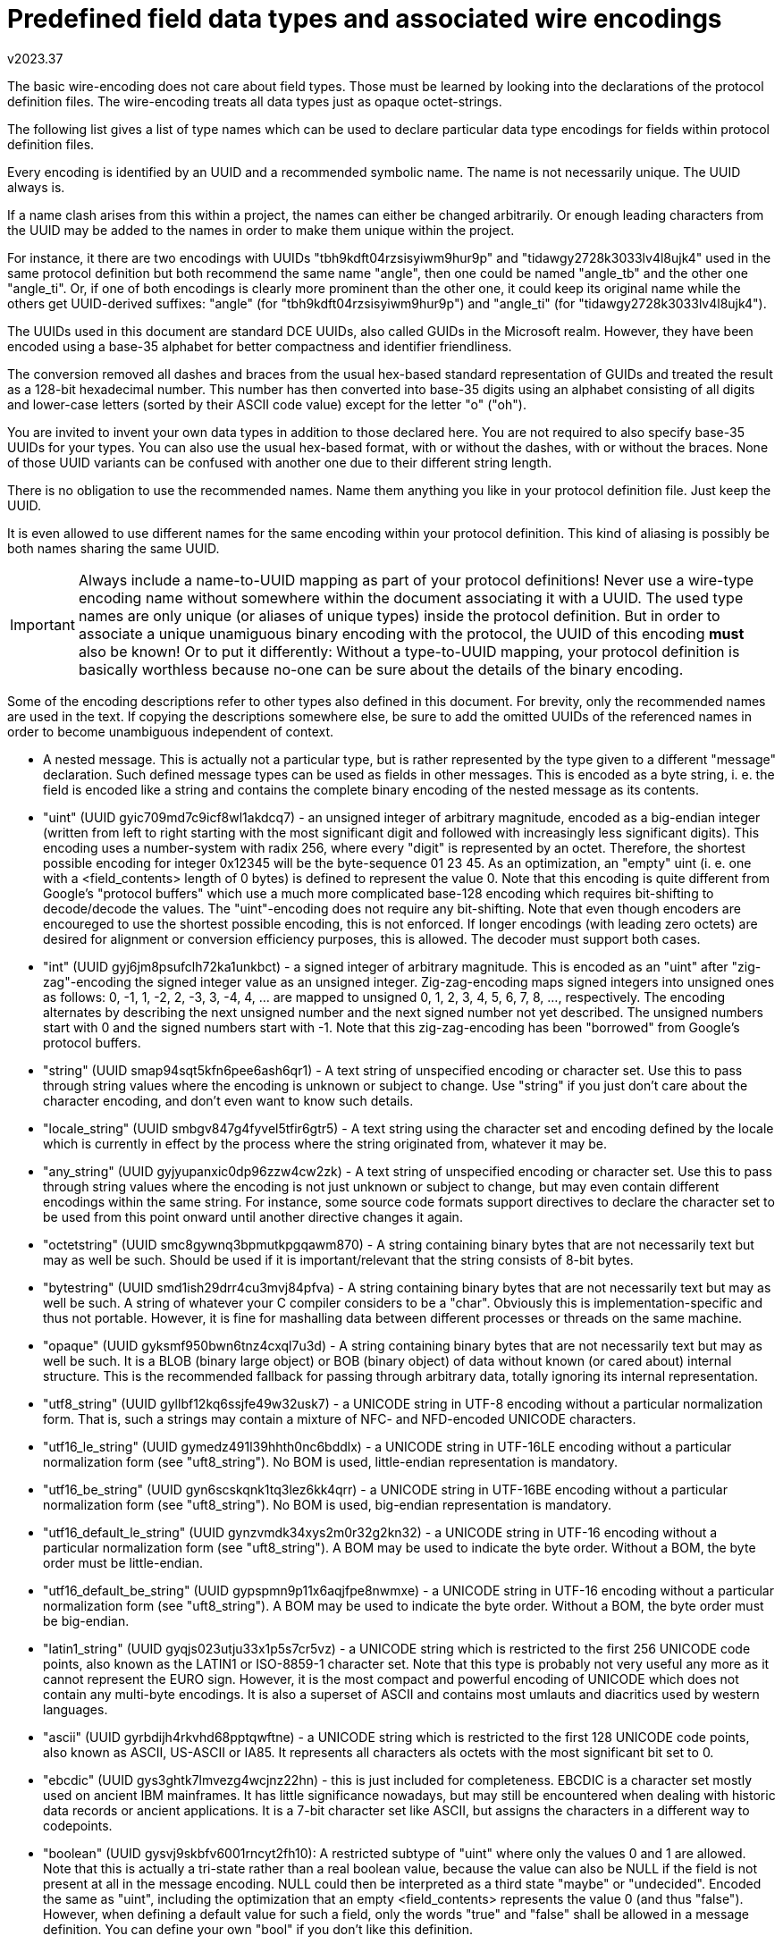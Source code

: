 Predefined field data types and associated wire encodings
=========================================================
v2023.37

The basic wire-encoding does not care about field types. Those must be learned by looking into the declarations of the protocol definition files. The wire-encoding treats all data types just as opaque octet-strings.

The following list gives a list of type names which can be used to declare particular data type encodings for fields within protocol definition files.

Every encoding is identified by an UUID and a recommended symbolic name. The name is not necessarily unique. The UUID always is.

If a name clash arises from this within a project, the names can either be changed arbitrarily. Or enough leading characters from the UUID may be added to the names in order to make them unique within the project.

For instance, it there are two encodings with UUIDs "tbh9kdft04rzsisyiwm9hur9p" and "tidawgy2728k3033lv4l8ujk4" used in the same protocol definition but both recommend the same name "angle", then one could be named "angle_tb" and the other one "angle_ti". Or, if one of both encodings is clearly more prominent than the other one, it could keep its original name while the others get UUID-derived suffixes: "angle" (for "tbh9kdft04rzsisyiwm9hur9p") and "angle_ti" (for "tidawgy2728k3033lv4l8ujk4").

The UUIDs used in this document are standard DCE UUIDs, also called GUIDs in the Microsoft realm. However, they have been encoded using a base-35 alphabet for better compactness and identifier friendliness.

The conversion removed all dashes and braces from the usual hex-based standard representation of GUIDs and treated the result as a 128-bit hexadecimal number. This number has then converted into base-35 digits using an alphabet consisting of all digits and lower-case letters (sorted by their ASCII code value) except for the letter "o" ("oh").

You are invited to invent your own data types in addition to those declared here. You are not required to also specify base-35 UUIDs for your types. You can also use the usual hex-based format, with or without the dashes, with or without the braces. None of those UUID variants can be confused with another one due to their different string length.

There is no obligation to use the recommended names. Name them anything you like in your protocol definition file. Just keep the UUID.

It is even allowed to use different names for the same encoding within your protocol definition. This kind of aliasing is possibly be both names sharing the same UUID.

IMPORTANT: Always include a name-to-UUID mapping as part of your protocol definitions! Never use a wire-type encoding name without somewhere within the document associating it with a UUID. The used type names are only unique (or aliases of unique types) inside the protocol definition. But in order to associate a unique unamiguous binary encoding with the protocol, the UUID of this encoding *must* also be known! Or to put it differently: Without a type-to-UUID mapping, your protocol definition is basically worthless because no-one can be sure about the details of the binary encoding.

Some of the encoding descriptions refer to other types also defined in this document. For brevity, only the recommended names are used in the text. If copying the descriptions somewhere else, be sure to add the omitted UUIDs of the referenced names in order to become unambiguous independent of context.

* A nested message. This is actually not a particular type, but is rather represented by the type given to a different "message" declaration. Such defined message types can be used as fields in other messages. This is encoded as a byte string, i. e. the field is encoded like a string and contains the complete binary encoding of the nested message as its contents.

* "uint" (UUID gyic709md7c9icf8wl1akdcq7) - an unsigned integer of arbitrary magnitude, encoded as a big-endian integer (written from left to right starting with the most significant digit and followed with increasingly less significant digits). This encoding uses a number-system with radix 256, where every "digit" is represented by an octet. Therefore, the shortest possible encoding for integer 0x12345 will be the byte-sequence 01 23 45. As an optimization, an "empty" uint (i. e. one with a <field_contents> length of 0 bytes) is defined to represent the value 0. Note that this encoding is quite different from Google's "protocol buffers" which use a much more complicated base-128 encoding which requires bit-shifting to decode/decode the values. The "uint"-encoding does not require any bit-shifting. Note that even though encoders are encoureged to use the shortest possible encoding, this is not enforced. If longer encodings (with leading zero octets) are desired for alignment or conversion efficiency purposes, this is allowed. The decoder must support both cases.

* "int" (UUID gyj6jm8psufclh72ka1unkbct) - a signed integer of arbitrary magnitude. This is encoded as an "uint" after "zig-zag"-encoding the signed integer value as an unsigned integer. Zig-zag-encoding maps signed integers into unsigned ones as follows: 0, -1, 1, -2, 2, -3, 3, -4, 4, ... are mapped to unsigned 0, 1, 2, 3, 4, 5, 6, 7, 8, ..., respectively. The encoding alternates by describing the next unsigned number and the next signed number not yet described. The unsigned numbers start with 0 and the signed numbers start with -1. Note that this zig-zag-encoding has been "borrowed" from Google's protocol buffers.

* "string" (UUID smap94sqt5kfn6pee6ash6qr1) - A text string of unspecified encoding or character set. Use this to pass through string values where the encoding is unknown or subject to change. Use "string" if you just don't care about the character encoding, and don't even want to know such details.

* "locale_string" (UUID smbgv847g4fyvel5tfir6gtr5) - A text string using the character set and encoding defined by the locale which is currently in effect by the process where the string originated from, whatever it may be.

* "any_string" (UUID gyjyupanxic0dp96zzw4cw2zk) - A text string of unspecified encoding or character set. Use this to pass through string values where the encoding is not just unknown or subject to change, but may even contain different encodings within the same string. For instance, some source code formats support directives to declare the character set to be used from this point onward until another directive changes it again.

* "octetstring" (UUID smc8gywnq3bpmutkpgqawm870) - A string containing binary bytes that are not necessarily text but may as well be such. Should be used if it is important/relevant that the string consists of 8-bit bytes.

* "bytestring" (UUID smd1ish29drr4cu3mvj84pfva) - A string containing binary bytes that are not necessarily text but may as well be such. A string of whatever your C compiler considers to be a "char". Obviously this is implementation-specific and thus not portable. However, it is fine for mashalling data between different processes or threads on the same machine.

* "opaque" (UUID gyksmf950bwn6tnz4cxql7u3d) - A string containing binary bytes that are not necessarily text but may as well be such. It is a BLOB (binary large object) or BOB (binary object) of data without known (or cared about) internal structure. This is the recommended fallback for passing through arbitrary data, totally ignoring its internal representation.

* "utf8_string" (UUID gyllbf12kq6ssjfe49w32usk7) - a UNICODE string in UTF-8 encoding without a particular normalization form. That is, such a strings may contain a mixture of NFC- and NFD-encoded UNICODE characters.

* "utf16_le_string" (UUID gymedz491l39hhth0nc6bddlx) - a UNICODE string in UTF-16LE encoding without a particular normalization form (see "uft8_string"). No BOM is used, little-endian representation is mandatory.

* "utf16_be_string" (UUID gyn6scskqnk1tq3lez6kk4qrr) - a UNICODE string in UTF-16BE encoding without a particular normalization form (see "uft8_string"). No BOM is used, big-endian representation is mandatory.

* "utf16_default_le_string" (UUID gynzvmdk34xys2m0r32g2kn32) - a UNICODE string in UTF-16 encoding without a particular normalization form (see "uft8_string"). A BOM may be used to indicate the byte order. Without a BOM, the byte order must be little-endian.

* "utf16_default_be_string" (UUID gypspmn9p11x6aqjfpe8nwmxe) - a UNICODE string in UTF-16 encoding without a particular normalization form (see "uft8_string"). A BOM may be used to indicate the byte order. Without a BOM, the byte order must be big-endian.

* "latin1_string" (UUID gyqjs023utju33x1p5s7cr5vz) - a UNICODE string which is restricted to the first 256 UNICODE code points, also known as the LATIN1 or ISO-8859-1 character set. Note that this type is probably not very useful any more as it cannot represent the EURO sign. However, it is the most compact and powerful encoding of UNICODE which does not contain any multi-byte encodings. It is also a superset of ASCII and contains most umlauts and diacritics used by western languages.

* "ascii" (UUID gyrbdijh4rkvhd68pptqwftne) - a UNICODE string which is restricted to the first 128 UNICODE code points, also known as ASCII, US-ASCII or IA85. It represents all characters als octets with the most significant bit set to 0.

* "ebcdic" (UUID gys3ghtk7lmvezg4wcjnz22hn) - this is just included for completeness. EBCDIC is a character set mostly used on ancient IBM mainframes. It has little significance nowadays, but may still be encountered when dealing with historic data records or ancient applications. It is a 7-bit character set like ASCII, but assigns the characters in a different way to codepoints.

* "boolean" (UUID gysvj9skbfv6001rncyt2fh10): A restricted subtype of "uint" where only the values 0 and 1 are allowed. Note that this is actually a tri-state rather than a real boolean value, because the value can also be NULL if the field is not present at all in the message encoding. NULL could then be interpreted as a third state "maybe" or "undecided". Encoded the same as "uint", including the optimization that an empty <field_contents> represents the value 0 (and thus "false"). However, when defining a default value for such a field, only the words "true" and "false" shall be allowed in a message definition. You can define your own "bool" if you don't like this definition.

* "float" (UUID gytn2g2vd2uyanuk4e7greqj7): A single-precision floating-point number, using exactly the exact same bit layout (including byte order) as a "float" in the C programming language on the local machine. This type is inherently hardware-specific and may even depend on compiler options. It is therefore non-portable. However, it is normally safe to use for communication between different processes running on the same machine, or if the communication is restricted to other machines sharing the same floating point format details. It has also the advantage of zero conversion overhead.

* "double" (UUID gyufjdmmkjrjjmj5up181gvlu): A double-precision floating point number. See the documentation for type "float" for details, replacing any reference of the term "float" with "double".

* "pfloat" (UUID gyv8ad8lkl2eyhz7yv2z93ucv): A portable floating point number. This is in fact a predefined "message pfloat {int mantissa:0 = 1; uint radix:1 = 2; int exponent:2 = 0}" which contains everything necessary to represent a floating point number of any radix base from any platform with maximum precision portably and exactly. This type may have a shorter or longer encoding than "float" and "double", depending on the bit pattern of the value to be encoded. Use this type for portable communication between machines with unknown or different internal floating point implementations or byte orders. Note that <mantissa> is usually more than just the mantissa of a "float"/"double", as it actually includes its most significant bit (no implicit "1" bit) as well as the sign of the number. The value of the exponent will also be adjusted to compensate for the fact that <mantissa> is an integer rather than a fractional value. Special values are represented by <mantissa> == 0 with the following predefined values for <exponent> in those cases: +0.0 == 0, -0.0 == -1, +INF == +2, -INF == -2, NaN == +3, IND/QNaN == -3. "INF" means "Infinity", "NaN" means "Not a Number", "QNaN" means "Quiet/Signaling NaN", "IND" means "indeterminate number". Denormal numbers need no special encoding in this definition because they are not encoded specially in pfloats. Note that while this format can store all known floating-point formats without loss of precision, this does not mean that your platform's native floating-point support can do the same. This means that a conversion from float or double into "pfloat" is intended to be lossless, but this may not be true in the opposite direction. But even if some rounding might be unavoidable when converting to a native "double" depending on the platform, "pfloat" is still your best option of exchanging binary (or decimal) floating point numbers in the most platform-neutral way possible. Also note that not all platforms may support all features of "pfloat" such as NaNs - the conversion might fail in such cases, and need to be handled specially by the application. As a finishing remark, note that you always the option of using a portable software library such as libmpfr which supports arbitrary precision, rather than using your platform's native floating-point support.

* "decimal" (UUID gyw00v7lc07nzkqyw737draus): This is a radix-10 floating point number with an integer mantissa and a non-positive exponent. Which means the exponent only expresses how many of the right-hand digits of the mantissa are fractional digits, but it cannot shift the mantissa to the left. "decimal" can store decimal numbers with any number of integral and fractional digits exactly. "decimal" is in fact implemented as a predefined "message decimal {int integral:0 = 0; uint base10_exponent:1 = 0}". For simplicity, there is no support for "special" values like NaN or INF when mantissa == 0 - the exponent has no effect in that case and should also be 0 to save space (but this is no requirement). If you want such special values, use "pfloat" instead which also can represent decimal fractional digits exactly. Actually, "decimal" is very similar to "pfloat", except that it implies a radix of 10 and normalization is somewhat easier, because the exponent can never be positive. Most of the time, "dfix4" will produce shorter encodings than "decimal". But "decimal" can store an unrestricted amount of fractional digits exactly.

* "dfix1" (UUID gywrh6hvbc1bpe9yfeuhyz4ca): This is a decimal number with exactly one fractional digit. It is simply stored multiplied by 10 as an "int". This type is more space-efficient than "dfix4" if the fractional digit is frequently different from zero. Otherwise, if its is known that the vast majority of values to be encoded are in fact integral values without a fractional digit, "dfix4" will be more space-efficient.

* "dfix2" (UUID gyxhzrim4ty5hrlziq9ykh6yr): This is a decimal number with exactly two fractional digits. It is simply stored multiplied by 100 as an "int". Note that this encoding might actually be longer than that of "dfix4" if there are trailing fractional zero digits.

* "dfix4" (UUID gyyaivlt2292ecgiy53nz5l32): This is a decimal number which can store up to 4 fractional digits. Actually, it can store either 0, 1, 2 or 4 decimal digits. A "dfix4" is internally stored as an "uint", which is composed of two values: m * 4 + f. That is, "f" is a 2-bit bitfield, and "m" is the remaining arbitrarily-sized integer part. "m" will then further be interpreted as a signed "int" (using zig-zag-encoding), and "f" determines the number of fractional decimal digits which are present at the right-hand side of the (now signed) "m". This number of fractional digits calculates as follows from "f": 2 raised to the power of "f", then reduced modulo 8. (In C this can be calculated as "1 << f & 7".) In other words, f == 0 means 1 fractional digit, f == 1 means 2 digits, f == 2 is 4 digits, and f == 3 means no fractional digits at all. "dfix4" is well suited to space-efficiently store monetary amounts for most currencies which rarely need more than 2 or 4 fractional digits. It may not be accurate enough to store bitcoin fractional values, though. Use a "decimal" in those cases which can store an unrestricted amount of fractional decimal digits exactly.

* "rational" (UUID gyz30dlebhg9y0dekh413kn2p): This is in fact a predefined "message rational {int numerator:0 = 1; uint denominator:1 = 1}" which contains everything necessary store a fraction exactly. The fraction does not need to be normalized, although the application is of course free to do so. The following special values are supported: INF == +1/0, -INF == -1/0, IND/QNaN == 0/0. Note that there are an infinite number of additional ways to represent INF and -INF, but only the values above shall be taken as actual synonyms. There is no plain NaN. It is implementation-defined whether display formatting functions use the symbolic names or just display numerator and denominator as-is, i. e. as numbers.

* "bitvector" (UUID gyzwhakfv1wrpcrgrpg1dn25h): This is a binary packed array of bits, stored as an "octetstring". The first octet stores the bits with indexes 0-7, the second octet stores bits 8-15, etc. Within every octet, the least significant bit stores the bit with the lowest array index of that octet, and the most significant bit refers to the highest array index of that octet. It is allowed to write bits beyond the current actual size of the array, bitvector will automatically be enlarged if necessary. There is an infinite number of virtual "0"-bits beyond the last actually allocated octet in the array, which will be returned when reading without growing the array. This allows the optimization that a "bitvector" with 0 octets of <field_contents> will actually represent a vector filled with infinite many "0" bits. Also, writing a "0"-bit will never grow the array for the same reason. The API shall provide the information what the highest actually allocated bitvector-index is. Because bits are not necessarily booleans, the values "0" and "1" are considered to be small integers, rather than abstract symbols like "true" or "false".

* "serialdate" (UUID gz0mtxwagc4rkfrejebr2n76l): The number of days between 2000-01-01 and a given target date at the same place, both dates specified in the local time of that place. This number is internally expressed (and encoded as) an "int". That is, 2000-01-01 is encoded as 0, 2000-01-02 is encoded as +1, 1999-12-31 is encoded as -1, etc. The calculations are done using the rules of the Gegorian calender, which is the standard in Western countries, and was introduced on 1582-10-15, which is also the earliest date which should be represented as a "serialdate". Leap seconds cannot have any effect on the calculation, because only whole days are considered.

* "tzoffset" (UUID gz1fptrrtfvz54bv0re1pd8nq): The offset of some time zone (typically the local one) from UTC, encoded as an "int", expressed as 15-minute-intervals (most time zone offsets are whole hours, but some are offset by 30 or 45 minutes - all of those can be expressed as multiples of 15 minute intervals). The value 0 means UTC. In other words, time_as_UTC + 15 * tzoffset * minutes == time_in_associated_timezone.

* "serialtime" (UUID gz26jdfmprixgjci9vuwurs19): The number of seconds elapsed since midnight of some day at some place, always using the time zone offset which was in effect at exactly that time at that place. Let's say, at the start of that day daylight saving was not in effect, but later that day it became effective. If serialtime is calculated from a time before daylight saving became active, it is based on the same "tzoffset" as the start of the day. Otherwise, it is based on the same "tzoffset" as the next day, which already includes the daylight saving offset. It assumes all minutes have exactly 60 seconds. The conversion of "serialtime" and HH:MM:SS is based on calendar time, and will not care about leap seconds (encoding some time [$MM]:60 will decode incorrectly as [$MM+1]:00 - the Linux "date" utility has exactly the same problem). This means "serialtime"-values will never be larger than 24 hours, even if daylight saving started or ended during that day. Even though the conversion itself does not care about leap seconds, the operating system functions which get the current HH:MM:SS normally do. So, as long as the time is actually obtained from such a function before converting it to "serialtime", the time expressed by that "serialtime" value will be correct subtracting two such values will usually calculate the correct time difference, including any leap seconds. This assumes the time stamps are from the same place and date, however. Otherwise, you need to include the "tzoffset" as well as the "serialdate" in the calculation as well, or the timestamps will not be comparable.

* "localdatetime" (UUID gz2yqknjch8pskwz29knf30ag): This is in fact a predefined "message localdatetime {serialdate date:0; serialtime time:1 = 0}" which contains everything necessary to compare two timestamps taken at the same place (with regard to the timezone) on possibly different dates.

* "globaldatetime" (UUID gz3qrkpbplr3dtik2cs3au3i7): This is in fact a predefined "message globaldatetime {serialdate date:0; serialtime time:1 = 0; tzoffset tzo15m:2 = 0}" which contains everything necessary to compare two timestamps taken at two possibly different places (with regard to the timezone) on possibly different dates. Note that the timezone resulting from the default value for tzo15m will be UTC.

* "ubcd4_0" (UUID gz4iq2ncpil0busszjyyzcayi): Packed binary coded decimal. Every decimal digit is packed into 4 bits of an unsigned integer of arbitrary size. This integer is then encoded as an "uint". For instance, the decimal value 3456 will be encoded resulting in a hex dump 0x34 0x56. This type does not provide a sign (the "u" means "unsigned") or fractional digits (that's the "_0"-part).

* "ubcd8_0" (UUID gz5ardls06vfgguraht0dl6wf): Like "bcd4", except that every decimal digit is packed into 8 bits of the integer. This requires twice the space, but bit shifting is unnecessary for converting for input/output. For instance, the decimal value 3456 will be encoded resulting in a hex dump 0x03 0x04 0x05 0x06.

* "ubcd_a_0" (UUID gz5ardls06vfgguraht0dl6wf): Like "bcd8", except that ASCII digit codes are used instead of binary digit values. For instance, the decimal value 3456 will be encoded resulting in a hex dump 0x33 0x34 0x35 0x36 which is the same as the ASCII string representing the value. "bcd_a" thus means "store the number as ASCII text using ASCII decimal digits".

* "ubcd4_1" (UUID sm5t0k8j8eq828z4tyk15kwji): BCD with 1 implied fractional digit. Stores the number multiplied by 10^1^ as a "ubcd4_0".

* "ubcd4_2" (UUID sm6lj95tinvlr7zf6k2phnkvt): BCD with 2 implied fractional digits. Stores the number multiplied by 10^2^ as a "ubcd4_0".

* "ubcd4_4" (UUID sm7f9ad5z6e8309xvz9b4nw1c): BCD with 4 implied fractional digits. Stores the number multiplied by 10^4^ as a "ubcd4_0".

* "bcd_a" (UUID sm89e7p3ex3k9zc670yzb7wlu): Like "ubcd_a_0", except that a single ASCII period (".") character may also be included representing an optional decimal point. In addition, a leading ASCII hyphen ("-") may specifiy a negative sign. No "+" character or space padding is allowed. However, leading "0" digits (but still after any "-") may be used for padding.

* "ubcd4e4" (UUID sm923fbun8pipd4ctcibiuzb6): Packed 4-bit BCD digits where the least significant digit is replaced by a 4-bit (positive) exponent in the range 0x00 to 0x0f. Basically stored as an "ubcd4_0", except that the least 4 bits are interpreted as the exponent. For instance, the decimal value 34 will be stored giving a hex dump of 0x03 0x40. Which means the digits "3" and "4" and zero fractional digits. The value 3.14159 would give 0x03 0x14 0x15 0x95 because there are 5 fractional digits. Note that the exponent cannot be negative. The value "1000" will therefore still be encoded with an exponent of 0 because there are no fractional digits, rather than encoding it as 1.0E-3 which is not supported here.

* "s10bcd4e4" (UUID sm9winegqnwb5kyfrqxcf4k8r): Signed 4-bit BCD number using 10's complement. Negative numbers are encoded as positive ones by subtracting the absolute value of the number from a decimal number of the same number of digits where every digit is "0", plus a "1" digit prepended to the result. For instance, given decimal value -12.34 to be encoded, first note that this will need 5 BCD digits for encoding because of the exponent, and will actually need 6 BCD digits because BCD digits can only be packed as pairs. This means a leading 0 digit must be added in order to make the number fit into a packed BCD encoding. So the number to be encoded is "-012.34". Now we create a copy of the absolute value and change every digit into "0". This yields "000.00". Then prefix this with a "1", giving "1000.00". Subtract the "012.34" from this. This gives "987.66", a number with 2 fractional digits, which will be encoded as a "ubcd4e4". This gives the hex dump 0x98 0x76 0x62. In this representation, the most significant digit represents the sign: A digit from 0 through 4 is positive and stored as-is (no subtraction). But a digit from 5 through 9 means it is a negative number and has been encoded as explained above. Note that the sign is always stored in the most significant digit present in the encoding.

* "s9bcd4e4" (UUID smekzqub39l4p1r5bphthgb4i): Same as "s10bcd4e4", except that 9's complement is used for negative numbers. The most significant digit still represents the sign in the same way. However, instead of subtracting the absolute value of a negative number like explained for "s10bcd4e4", each digit of the absolute value is subtracted from "9". For instance, in order to encode -123.4, we first drop the sign and add a leading "0" to make the encoding fit into an integral number of octets. Now we have the number "0123.4" and need to subtract all its digit from "9", giving "9876.5". This is then encoded as a "ubcd4e4", yielding a hex dump of 0x98 0x76 0x51. (The "1" is the exponent).

* "flash28" (UUID f1i4teamzt57f0xbuvxnn5uzp): A floating-slash rational number with a denominator up to 28 bit. Encoded as an uint resulting from the expression (<numerator> * 2 ** (4 * (<quads> + 1)) + <denominator> * 2 ** 4 + <sign> * 4 + <quads>). <quads> is a value from 0 to 7 and represents 1/4th of the bit width of the denominator field. <sign> is 0 for a positive and 1 for a negative floating-slash number. Typically, this encoding format is chosen for 32-bit floating-slash numbers. Let's say we want to encode the fraction 91/12. We decide to use a 4-bit denominator which is enough to store the number 12. Then <quads> is 1 and <sign> is 0, yielding (91 * 2 ** (4 * (1 + 1)) + 12 * 2 ** 4 + 0 * 4 + 1) = 23489 as the uint to become serialized. The serialized numbers contain the following packed bit-fields, starting from the right side: 3 bits for <quads>, 1 bit for <sign>, <quads>*4 bits for the denominator, then all the remaining bits representing the numerator. If <quads> is 0, then the actually missing denominator is implied as the value 1. The canonical representation of 0 is 0/1. The canonical representation of +/- infinity are 1/0 and -1/0. The canonical expression for NaN is 0/0. There is no requirement that GCD(numerator, denominator) must be 1, even though it might be a good idea to make it so in order to minimize the size of the serialization.

* "flash56" (UUID bz82xqjb07ld5ggj7wx2ncvb6): A floating-slash rational number with a denominator up to 56 bit. This is basically the same as "flash28", except that the bit field represented by the 3 least significant bit is now called <octs> instead of <quads>. It represents the number of 8-bit units which represent the denominator. This encoding is typically used for 64-bit floating-slash numbers. Encoded as an uint resulting from the expression (<numerator> * 2 ** (8 * <octs> + 4)) + <denominator> * 2 ** 4 + <sign> * 4 + <octs>). The serialized numbers contain the following packed bit-fields, starting from the right side: 3 bits for <octs>, 1 bit for <sign>, <octs>*8 bits for the denominator, then all the remaining bits representing the numerator. See "flash28" for the rules what <octs> == 0 implies as well as about infinities and NaN.

Adding custom type names
------------------------

You are free to add more custom encodings! Just check with the above list in order to make sure you didn't invent the wheel again. (In that case, please use the existing UUID, although it is OK to use your custom name for the same encoding.) Thanks the the UUID, there is no danger that your encoding clashes with someone else's. You can use any name for your new encoding, even if it collides with one of the names specified in this document. Just be sure to always include a name-to-UUID mapping in your protocol definition document. This mapping makes the types used in your definition unambiguous, even if you choose to rename some of the human-readable type names in your protocol definition. It is recommended, however, to only use alphanumerics and underscores in your custom names, and the name should start with a regular alphabetic letter. Name your own type "int32" or "complex" if you like. As long as you do not forget to generate a UUID for every new wire type encoding and include a name-UUID-mapping for all used encodings within your protocol definition document, it does not matter.


Notable missing predefined data types
~~~~~~~~~~~~~~~~~~~~~~~~~~~~~~~~~~~~~

Even though it is possible to add any desired missing data type as custom type names, I will explain here why some popular data types have not been predefined.


int32, int64 etc.
-----------------

The existing "int"/"uint" can represent each of those without any disadvantage in terms of encoding efficiency. Together with the "zero-leftpad"-attribute declaration fixed-width encodings of are also possible.

utf32_string
------------

UTF-32 encoding is only interesting as an in-memory representation for simpler processing. It makes no sense as an external encoding, because there is no UTF-32 encoding which cannot be replaced by a same-length or shorter equivalent UTF-16 encoding. An UTF-32 encoding of some text is always larger or the same length as UTF-16, but will never save space. Generally, western languages are most efficiently encoded as UTF-8, while eastern CJK languages are most efficiently encoded as UTF-16.


UNICODE normalization qualifiers
--------------------------------

For those of the above UNICODE-based string types which can potentially represent UNICODE characters normalized as NFD, the type name may optionally be preceded by one of the following qualifiers: NFC, NFD, NFKC, NFKD. Those specify that the string values for that field are required to be normalized according to the UNICODE normalization format of the same name. If you have no idea what UNICODE normalization is, you probably won't need it. The qualifiers mean that any specified default constant for such a string must be normalized in the same way, because the protocol compiler won't convert anything. However, it MAY present an error in such a case (more likely though it won't care). Neither is the run-time required to check for normalization compliance (though it might). Therefore, those qualifiers are primarily a hint to the human reader what sort of normalization is expected/required.


UNICODE compression qualifiers
------------------------------

For those of the above UNICODE-based string types which uses multibyte encodings for at least some of its UNICODE characters, and preceding the UNICODE normalization qualifier (if any, as it is optional), one of two further optional qualifiers is allowed: "SCSU-compressed" and "BOCU-1-compressed". They declare that the UNICODE string in this field is expected to be compressed with the compression scheme named after the qualifier. It also means that any declared default value will be encoded this way before actually being used. Like the normalization qualifiers, those compression qualifiers will have no effect on the run-time or the protocol compiler, other than compressing any associated default string literal in the specified way. And the first version of the protocol compiler certainly won't support that, meaning that for now string fields with that qualifier must not have an explicit default value.


Current state of implementation
-------------------------------

Finally note that most of the encodings above have not actually been implemented yet. I will do so once I actually need them for the first time. Of course, you are free to implement them yourself, provided that the generated encodings comply with and do not contradict the above definitions.
